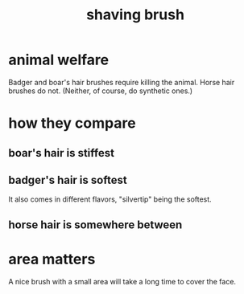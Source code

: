 :PROPERTIES:
:ID:       8f4026da-4429-4120-9b87-004eb8cc79cc
:END:
#+title: shaving brush
* animal welfare
  Badger and boar's hair brushes require killing the animal.
  Horse hair brushes do not. (Neither, of course, do synthetic ones.)
* how they compare
** boar's hair is stiffest
** badger's hair is softest
   It also comes in different flavors, "silvertip" being the softest.
** horse hair is somewhere between
* area matters
  A nice brush with a small area will take a long time to cover the face.
